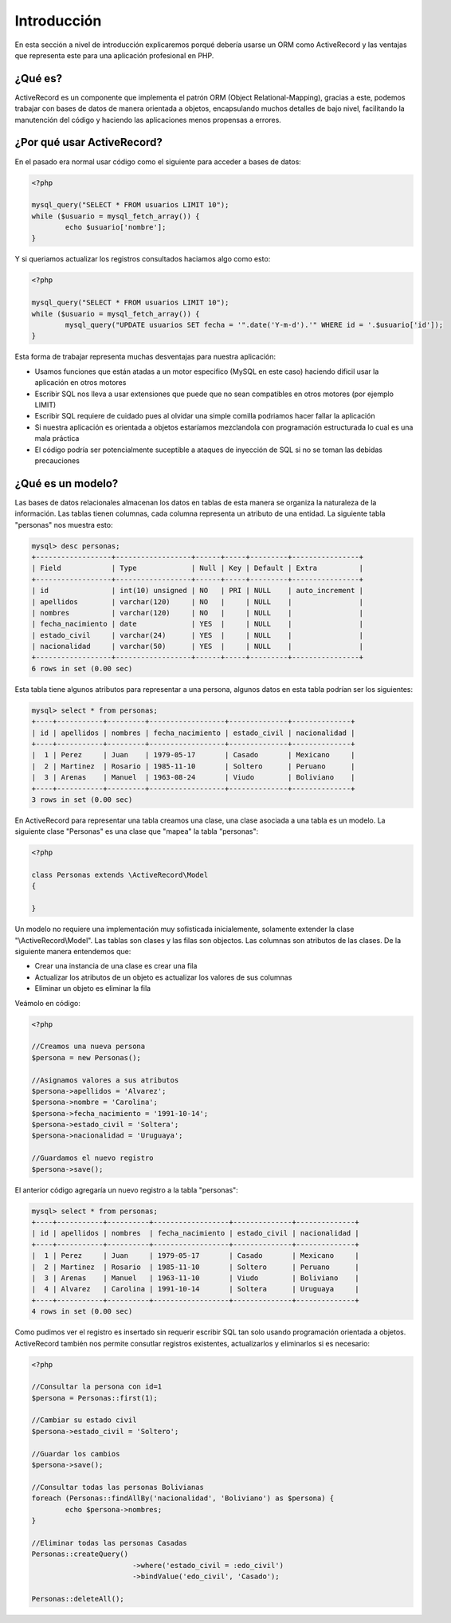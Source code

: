 Introducción
============
En esta sección a nivel de introducción explicaremos porqué debería usarse un ORM como ActiveRecord
y las ventajas que representa este para una aplicación profesional en PHP.

¿Qué es?
--------
ActiveRecord es un componente que implementa el patrón ORM (Object Relational-Mapping), gracias a este,
podemos trabajar con bases de datos de manera orientada a objetos, encapsulando muchos detalles de bajo nivel,
facilitando la manutención del código y haciendo las aplicaciones menos propensas a errores.

¿Por qué usar ActiveRecord?
---------------------------

En el pasado era normal usar código como el siguiente para acceder a bases de datos:

.. code-block:: php

	<?php

	mysql_query("SELECT * FROM usuarios LIMIT 10");
	while ($usuario = mysql_fetch_array()) {
		echo $usuario['nombre'];
	}

Y si queriamos actualizar los registros consultados haciamos algo como esto:

.. code-block:: php

	<?php

	mysql_query("SELECT * FROM usuarios LIMIT 10");
	while ($usuario = mysql_fetch_array()) {
		mysql_query("UPDATE usuarios SET fecha = '".date('Y-m-d').'" WHERE id = '.$usuario['id']);
	}

Esta forma de trabajar representa muchas desventajas para nuestra aplicación:

* Usamos funciones que están atadas a un motor especifico (MySQL en este caso) haciendo dificil usar la aplicación en otros motores
* Escribir SQL nos lleva a usar extensiones que puede que no sean compatibles en otros motores (por ejemplo LIMIT)
* Escribir SQL requiere de cuidado pues al olvidar una simple comilla podriamos hacer fallar la aplicación
* Si nuestra aplicación es orientada a objetos estaríamos mezclandola con programación estructurada lo cual es una mala práctica
* El código podría ser potencialmente suceptible a ataques de inyección de SQL si no se toman las debidas precauciones

¿Qué es un modelo?
------------------
Las bases de datos relacionales almacenan los datos en tablas de esta manera se organiza la naturaleza de la información.
Las tablas tienen columnas, cada columna representa un atributo de una entidad. La siguiente tabla "personas" nos muestra esto:

.. code-block:: bash

	mysql> desc personas;
	+------------------+------------------+------+-----+---------+----------------+
	| Field            | Type             | Null | Key | Default | Extra          |
	+------------------+------------------+------+-----+---------+----------------+
	| id               | int(10) unsigned | NO   | PRI | NULL    | auto_increment |
	| apellidos        | varchar(120)     | NO   |     | NULL    |                |
	| nombres          | varchar(120)     | NO   |     | NULL    |                |
	| fecha_nacimiento | date             | YES  |     | NULL    |                |
	| estado_civil     | varchar(24)      | YES  |     | NULL    |                |
	| nacionalidad     | varchar(50)      | YES  |     | NULL    |                |
	+------------------+------------------+------+-----+---------+----------------+
	6 rows in set (0.00 sec)

Esta tabla tiene algunos atributos para representar a una persona, algunos datos en esta tabla podrían ser los siguientes:

.. code-block:: bash

	mysql> select * from personas;
	+----+-----------+---------+------------------+--------------+--------------+
	| id | apellidos | nombres | fecha_nacimiento | estado_civil | nacionalidad |
	+----+-----------+---------+------------------+--------------+--------------+
	|  1 | Perez     | Juan    | 1979-05-17       | Casado       | Mexicano     |
	|  2 | Martinez  | Rosario | 1985-11-10       | Soltero      | Peruano      |
	|  3 | Arenas    | Manuel  | 1963-08-24       | Viudo        | Boliviano    |
	+----+-----------+---------+------------------+--------------+--------------+
	3 rows in set (0.00 sec)

En ActiveRecord para representar una tabla creamos una clase, una clase asociada a una tabla es un modelo. La siguiente clase
"Personas" es una clase que "mapea" la tabla "personas":

.. code-block:: php

	<?php

	class Personas extends \ActiveRecord\Model
	{

	}

Un modelo no requiere una implementación muy sofisticada inicialemente, solamente extender la clase "\\ActiveRecord\\Model".
Las tablas son clases y las filas son objectos. Las columnas son atributos de las clases. De la siguiente manera entendemos que:

* Crear una instancia de una clase es crear una fila
* Actualizar los atributos de un objeto es actualizar los valores de sus columnas
* Eliminar un objeto es eliminar la fila

Veámolo en código:

.. code-block:: php

	<?php

	//Creamos una nueva persona
	$persona = new Personas();

	//Asignamos valores a sus atributos
	$persona->apellidos = 'Alvarez';
	$persona->nombre = 'Carolina';
	$persona->fecha_nacimiento = '1991-10-14';
	$persona->estado_civil = 'Soltera';
	$persona->nacionalidad = 'Uruguaya';

	//Guardamos el nuevo registro
	$persona->save();

El anterior código agregaría un nuevo registro a la tabla "personas":

.. code-block:: bash

	mysql> select * from personas;
	+----+-----------+----------+------------------+--------------+--------------+
	| id | apellidos | nombres  | fecha_nacimiento | estado_civil | nacionalidad |
	+----+-----------+----------+------------------+--------------+--------------+
	|  1 | Perez     | Juan     | 1979-05-17       | Casado       | Mexicano     |
	|  2 | Martinez  | Rosario  | 1985-11-10       | Soltero      | Peruano      |
	|  3 | Arenas    | Manuel   | 1963-11-10       | Viudo        | Boliviano    |
	|  4 | Alvarez   | Carolina | 1991-10-14       | Soltera      | Uruguaya     |
	+----+-----------+----------+------------------+--------------+--------------+
	4 rows in set (0.00 sec)

Como pudimos ver el registro es insertado sin requerir escribir SQL tan solo usando programación orientada a objetos.
ActiveRecord también nos permite consutlar registros existentes, actualizarlos y eliminarlos si es necesario:

.. code-block:: php

	<?php

	//Consultar la persona con id=1
	$persona = Personas::first(1);

	//Cambiar su estado civil
	$persona->estado_civil = 'Soltero';

	//Guardar los cambios
	$persona->save();

	//Consultar todas las personas Bolivianas
	foreach (Personas::findAllBy('nacionalidad', 'Boliviano') as $persona) {
		echo $persona->nombres;
	}

	//Eliminar todas las personas Casadas
	Personas::createQuery()
				->where('estado_civil = :edo_civil')
				->bindValue('edo_civil', 'Casado');
	
	Personas::deleteAll();

